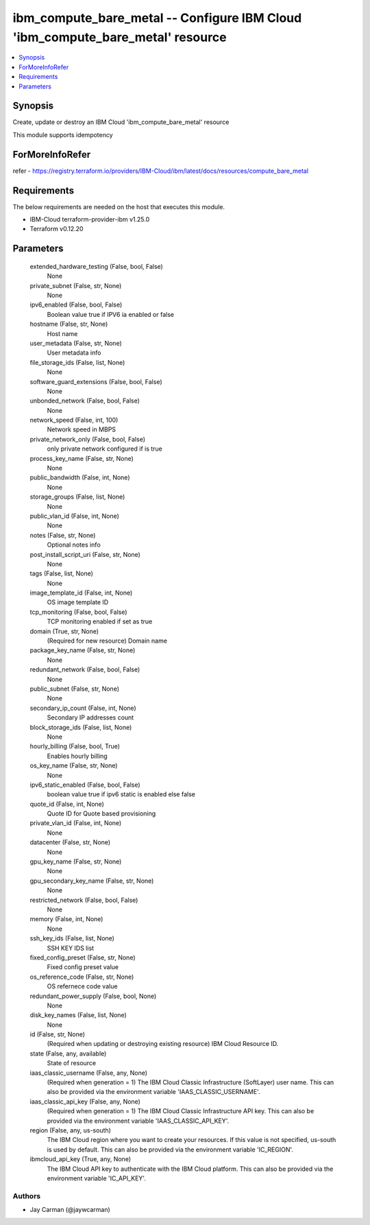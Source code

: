 
ibm_compute_bare_metal -- Configure IBM Cloud 'ibm_compute_bare_metal' resource
===============================================================================

.. contents::
   :local:
   :depth: 1


Synopsis
--------

Create, update or destroy an IBM Cloud 'ibm_compute_bare_metal' resource

This module supports idempotency


ForMoreInfoRefer
----------------
refer - https://registry.terraform.io/providers/IBM-Cloud/ibm/latest/docs/resources/compute_bare_metal

Requirements
------------
The below requirements are needed on the host that executes this module.

- IBM-Cloud terraform-provider-ibm v1.25.0
- Terraform v0.12.20



Parameters
----------

  extended_hardware_testing (False, bool, False)
    None


  private_subnet (False, str, None)
    None


  ipv6_enabled (False, bool, False)
    Boolean value true if IPV6 ia enabled or false


  hostname (False, str, None)
    Host name


  user_metadata (False, str, None)
    User metadata info


  file_storage_ids (False, list, None)
    None


  software_guard_extensions (False, bool, False)
    None


  unbonded_network (False, bool, False)
    None


  network_speed (False, int, 100)
    Network speed in MBPS


  private_network_only (False, bool, False)
    only private network configured if is true


  process_key_name (False, str, None)
    None


  public_bandwidth (False, int, None)
    None


  storage_groups (False, list, None)
    None


  public_vlan_id (False, int, None)
    None


  notes (False, str, None)
    Optional notes info


  post_install_script_uri (False, str, None)
    None


  tags (False, list, None)
    None


  image_template_id (False, int, None)
    OS image template ID


  tcp_monitoring (False, bool, False)
    TCP monitoring enabled if set as true


  domain (True, str, None)
    (Required for new resource) Domain name


  package_key_name (False, str, None)
    None


  redundant_network (False, bool, False)
    None


  public_subnet (False, str, None)
    None


  secondary_ip_count (False, int, None)
    Secondary IP addresses count


  block_storage_ids (False, list, None)
    None


  hourly_billing (False, bool, True)
    Enables hourly billing


  os_key_name (False, str, None)
    None


  ipv6_static_enabled (False, bool, False)
    boolean value true if ipv6 static is enabled else false


  quote_id (False, int, None)
    Quote ID for Quote based provisioning


  private_vlan_id (False, int, None)
    None


  datacenter (False, str, None)
    None


  gpu_key_name (False, str, None)
    None


  gpu_secondary_key_name (False, str, None)
    None


  restricted_network (False, bool, False)
    None


  memory (False, int, None)
    None


  ssh_key_ids (False, list, None)
    SSH KEY IDS list


  fixed_config_preset (False, str, None)
    Fixed config preset value


  os_reference_code (False, str, None)
    OS refernece code value


  redundant_power_supply (False, bool, None)
    None


  disk_key_names (False, list, None)
    None


  id (False, str, None)
    (Required when updating or destroying existing resource) IBM Cloud Resource ID.


  state (False, any, available)
    State of resource


  iaas_classic_username (False, any, None)
    (Required when generation = 1) The IBM Cloud Classic Infrastructure (SoftLayer) user name. This can also be provided via the environment variable 'IAAS_CLASSIC_USERNAME'.


  iaas_classic_api_key (False, any, None)
    (Required when generation = 1) The IBM Cloud Classic Infrastructure API key. This can also be provided via the environment variable 'IAAS_CLASSIC_API_KEY'.


  region (False, any, us-south)
    The IBM Cloud region where you want to create your resources. If this value is not specified, us-south is used by default. This can also be provided via the environment variable 'IC_REGION'.


  ibmcloud_api_key (True, any, None)
    The IBM Cloud API key to authenticate with the IBM Cloud platform. This can also be provided via the environment variable 'IC_API_KEY'.













Authors
~~~~~~~

- Jay Carman (@jaywcarman)

